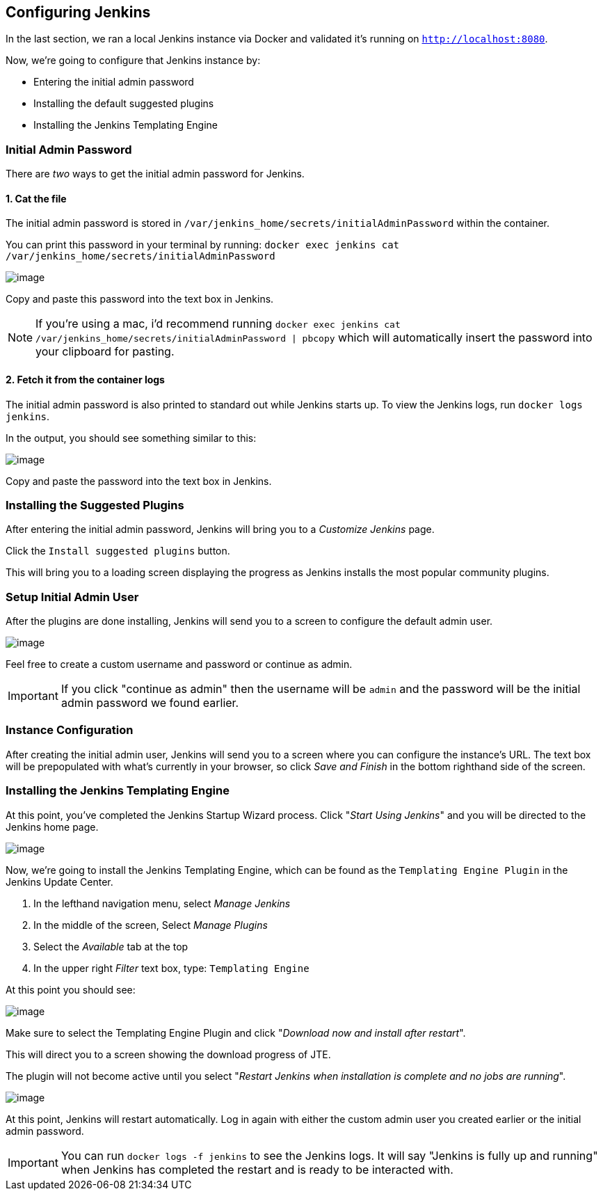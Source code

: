 == Configuring Jenkins

In the last section, we ran a local Jenkins instance via Docker and
validated it's running on `http://localhost:8080`.

Now, we're going to configure that Jenkins instance by:

* Entering the initial admin password
* Installing the default suggested plugins
* Installing the Jenkins Templating Engine

=== Initial Admin Password

There are _two_ ways to get the initial admin password for Jenkins.

==== 1. Cat the file

The initial admin password is stored in
`/var/jenkins_home/secrets/initialAdminPassword` within the container.

You can print this password in your terminal by running:
`docker exec jenkins cat /var/jenkins_home/secrets/initialAdminPassword`

image:../_images/cat-init-password.png[image]

Copy and paste this password into the text box in Jenkins.

[NOTE]
====
If you're using a mac, i'd recommend running
`docker exec jenkins cat /var/jenkins_home/secrets/initialAdminPassword | pbcopy`
which will automatically insert the password into your clipboard for
pasting.
====
==== 2. Fetch it from the container logs

The initial admin password is also printed to standard out while Jenkins
starts up. To view the Jenkins logs, run `docker logs jenkins`.

In the output, you should see something similar to this:

image:../_images/logs_init_password.png[image]

Copy and paste the password into the text box in Jenkins.

=== Installing the Suggested Plugins

After entering the initial admin password, Jenkins will bring you to a
_Customize Jenkins_ page.

Click the `Install suggested plugins` button.

This will bring you to a loading screen displaying the progress as
Jenkins installs the most popular community plugins.

=== Setup Initial Admin User

After the plugins are done installing, Jenkins will send you to a screen
to configure the default admin user.

image:../_images/initial_admin_user.png[image]

Feel free to create a custom username and password or continue as admin.

[IMPORTANT]
====
If you click "continue as admin" then the username will be `admin` and
the password will be the initial admin password we found earlier.
====
=== Instance Configuration

After creating the initial admin user, Jenkins will send you to a screen
where you can configure the instance's URL. The text box will be
prepopulated with what's currently in your browser, so click _Save and
Finish_ in the bottom righthand side of the screen.

=== Installing the Jenkins Templating Engine

At this point, you've completed the Jenkins Startup Wizard process.
Click "_Start Using Jenkins_" and you will be directed to the Jenkins
home page.

image:../_images/jenkins-home-page.png[image]

Now, we're going to install the Jenkins Templating Engine, which can be
found as the `Templating Engine Plugin` in the Jenkins Update Center.

[arabic]
. In the lefthand navigation menu, select _Manage Jenkins_
. In the middle of the screen, Select _Manage Plugins_
. Select the _Available_ tab at the top
. In the upper right _Filter_ text box, type: `Templating Engine`

At this point you should see:

image:../_images/jte-update-center.png[image]

Make sure to select the Templating Engine Plugin and click "_Download
now and install after restart_".

This will direct you to a screen showing the download progress of JTE.

The plugin will not become active until you select "_Restart Jenkins
when installation is complete and no jobs are running_".

image:../_images/restart-post-install-jte.png[image]

At this point, Jenkins will restart automatically. Log in again with
either the custom admin user you created earlier or the initial admin
password.

[IMPORTANT]
====
You can run `docker logs -f jenkins` to see the Jenkins logs. It will
say "Jenkins is fully up and running" when Jenkins has completed the
restart and is ready to be interacted with.
====

